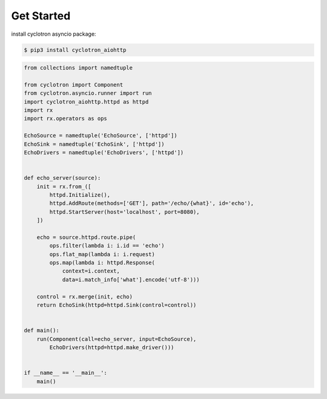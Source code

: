 Get Started
============

install cyclotron asyncio package:

.. code-block:: console

    $ pip3 install cyclotron_aiohttp


.. code-block:: python

    from collections import namedtuple

    from cyclotron import Component
    from cyclotron.asyncio.runner import run
    import cyclotron_aiohttp.httpd as httpd
    import rx
    import rx.operators as ops

    EchoSource = namedtuple('EchoSource', ['httpd'])
    EchoSink = namedtuple('EchoSink', ['httpd'])
    EchoDrivers = namedtuple('EchoDrivers', ['httpd'])


    def echo_server(source):
        init = rx.from_([
            httpd.Initialize(),
            httpd.AddRoute(methods=['GET'], path='/echo/{what}', id='echo'),
            httpd.StartServer(host='localhost', port=8080),
        ])

        echo = source.httpd.route.pipe(
            ops.filter(lambda i: i.id == 'echo')
            ops.flat_map(lambda i: i.request)
            ops.map(lambda i: httpd.Response(
                context=i.context,
                data=i.match_info['what'].encode('utf-8')))

        control = rx.merge(init, echo)
        return EchoSink(httpd=httpd.Sink(control=control))


    def main():
        run(Component(call=echo_server, input=EchoSource),
            EchoDrivers(httpd=httpd.make_driver()))


    if __name__ == '__main__':
        main()
